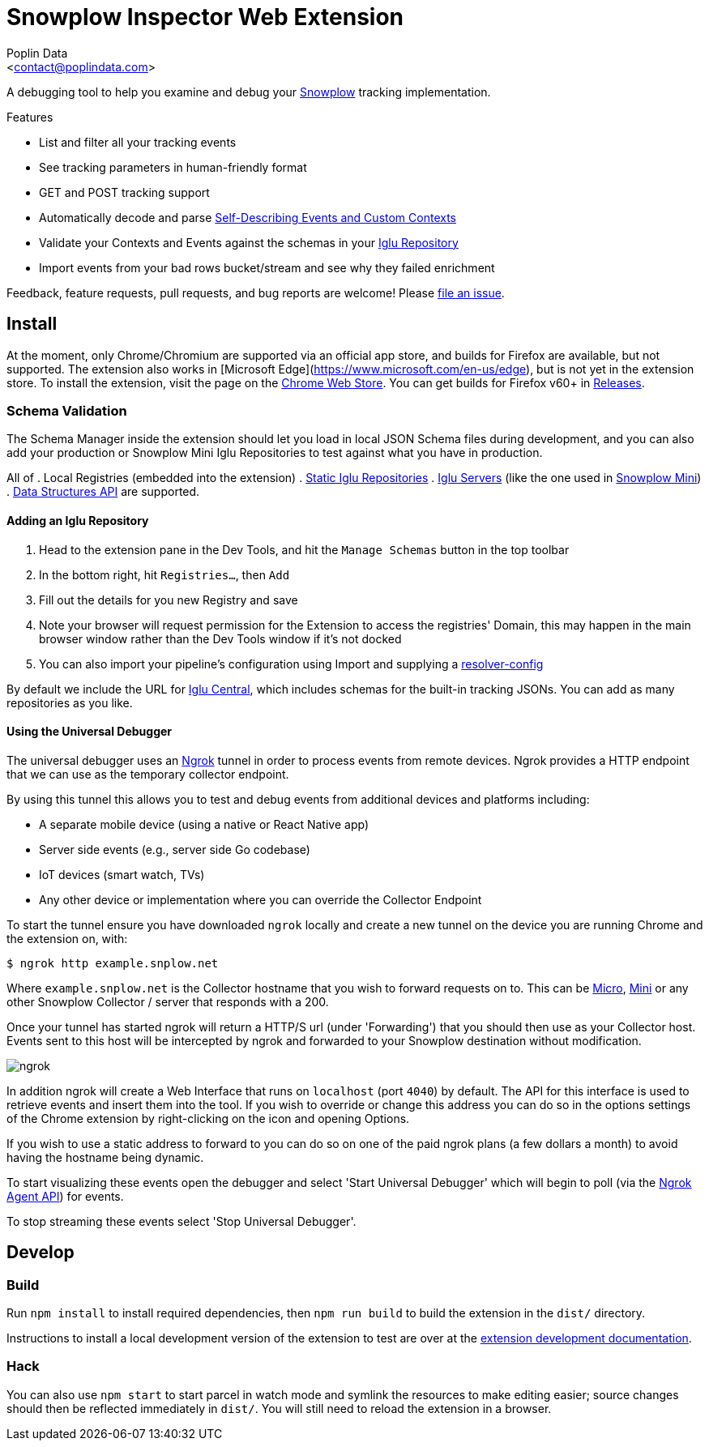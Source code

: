 = Snowplow Inspector Web Extension
:Author: Poplin Data
:Email: <contact@poplindata.com>

A debugging tool to help you examine and debug your link:https://snowplowanalytics.com[Snowplow] tracking implementation.

.Features
- List and filter all your tracking events
- See tracking parameters in human-friendly format
- GET and POST tracking support
- Automatically decode and parse link:https://snowplowanalytics.com/blog/2014/05/15/introducing-self-describing-jsons/[Self-Describing Events and Custom Contexts]
- Validate your Contexts and Events against the schemas in your link:https://github.com/snowplow/iglu[Iglu Repository]
- Import events from your bad rows bucket/stream and see why they failed enrichment

Feedback, feature requests, pull requests, and bug reports are welcome! Please link:https://github.com/poplindata/chrome-snowplow-inspector/issues[file an issue].

== Install
At the moment, only Chrome/Chromium are supported via an official app store, and builds for Firefox are available, but not supported.
The extension also works in [Microsoft Edge](https://www.microsoft.com/en-us/edge), but is not yet in the extension store.
To install the extension, visit the page on the link:https://chrome.google.com/webstore/detail/maplkdomeamdlngconidoefjpogkmljm[Chrome Web Store].
You can get builds for Firefox v60+ in link:https://github.com/poplindata/chrome-snowplow-inspector/releases[Releases].

=== Schema Validation
The Schema Manager inside the extension should let you load in local JSON Schema files during development, and you can also add your production or Snowplow Mini Iglu Repositories to test against what you have in production.

All of
. Local Registries (embedded into the extension)
. link:https://github.com/snowplow/iglu/wiki/Static-repo[Static Iglu Repositories]
. link:https://github.com/snowplow/iglu/wiki/Iglu-server[Iglu Servers] (like the one used in link:https://github.com/snowplow/snowplow-mini[Snowplow Mini])
. link:https://docs.snowplowanalytics.com/docs/understanding-tracking-design/managing-data-structures-via-the-api/[Data Structures API]
are supported.

==== Adding an Iglu Repository
. Head to the extension pane in the Dev Tools, and hit the `Manage Schemas` button in the top toolbar
. In the bottom right, hit `Registries...`, then `Add`
. Fill out the details for you new Registry and save
. Note your browser will request permission for the Extension to access the registries' Domain, this may happen in the main browser window rather than the Dev Tools window if it's not docked
. You can also import your pipeline's configuration using Import and supplying a link:https://docs.snowplowanalytics.com/docs/pipeline-components-and-applications/iglu/iglu-resolver/[resolver-config]

By default we include the URL for link:https://github.com/snowplow/iglu-central[Iglu Central], which includes schemas for the built-in tracking JSONs. You can add as many repositories as you like.


==== Using the Universal Debugger

The universal debugger uses an link:https://ngrok.com/[Ngrok] tunnel in order to process events from remote devices.
Ngrok provides a HTTP endpoint that we can use as the temporary collector endpoint.

By using this tunnel this allows you to test and debug events from additional devices and platforms including:

- A separate mobile device (using a native or React Native app)
- Server side events (e.g., server side Go codebase)
- IoT devices (smart watch, TVs)
- Any other device or implementation where you can override the Collector Endpoint

To start the tunnel ensure you have downloaded `ngrok` locally and create a new tunnel on the device you are running Chrome and the extension on, with:

[code,shell-session]
```
$ ngrok http example.snplow.net
```

Where `example.snplow.net` is the Collector hostname that you wish to forward requests on to.
This can be link:https://docs.snowplow.io/docs/managing-data-quality/testing-and-qa-workflows/set-up-automated-testing-with-snowplow-micro/[Micro], link:https://docs.snowplow.io/docs/pipeline-components-and-applications/snowplow-mini/[Mini] or any other Snowplow Collector / server that responds with a 200.

Once your tunnel has started ngrok will return a HTTP/S url (under 'Forwarding') that you should then use as your Collector host.
Events sent to this host will be intercepted by ngrok and forwarded to your Snowplow destination without modification.

image::res/ngrok.png[]

In addition ngrok will create a Web Interface that runs on `localhost` (port `4040`) by default.
The API for this interface is used to retrieve events and insert them into the tool.
If you wish to override or change this address you can do so in the options settings of the Chrome extension by right-clicking on the icon and opening Options.

If you wish to use a static address to forward to you can do so on one of the paid ngrok plans (a few dollars a month) to avoid having the hostname being dynamic.

To start visualizing these events open the debugger and select 'Start Universal Debugger' which will begin to poll (via the link:https://ngrok.com/docs/ngrok-agent/api[Ngrok Agent API]) for events.

To stop streaming these events select 'Stop Universal Debugger'.

== Develop
=== Build
Run `npm install` to install required dependencies, then `npm run build` to build the extension in the `dist/` directory.

Instructions to install a local development version of the extension to test are over at the link:https://developer.chrome.com/extensions/getstarted#unpacked[extension development documentation].

=== Hack
You can also use `npm start` to start parcel in watch mode and symlink the resources to make editing easier; source changes should then be reflected immediately in `dist/`.
You will still need to reload the extension in a browser.
